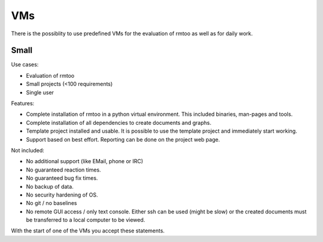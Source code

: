 VMs
===

There is the possiblity to use predefined VMs for the evaluation of
rmtoo as well as for daily work.

Small
-----

Use cases:

* Evaluation of rmtoo
* Small projects (<100 requirements)
* Single user

Features:

* Complete installation of rmtoo in a python virtual environment.
  This included binaries, man-pages and tools.
* Complete installation of all dependencies to create documents and
  graphs.
* Template project installed and usable.
  It is possible to use the template project and immediately start
  working.
* Support based on best effort.
  Reporting can be done on the project web page.

Not included:
  
* No additional support (like EMail, phone or IRC)
* No guaranteed reaction times.
* No guaranteed bug fix times.
* No backup of data.
* No security hardening of OS.
* No git / no baselines    
* No remote GUI access / only text console.
  Either ssh can be used (might be slow) or the created documents must
  be transferred to a local computer to be viewed.

With the start of one of the VMs you accept these statements.

